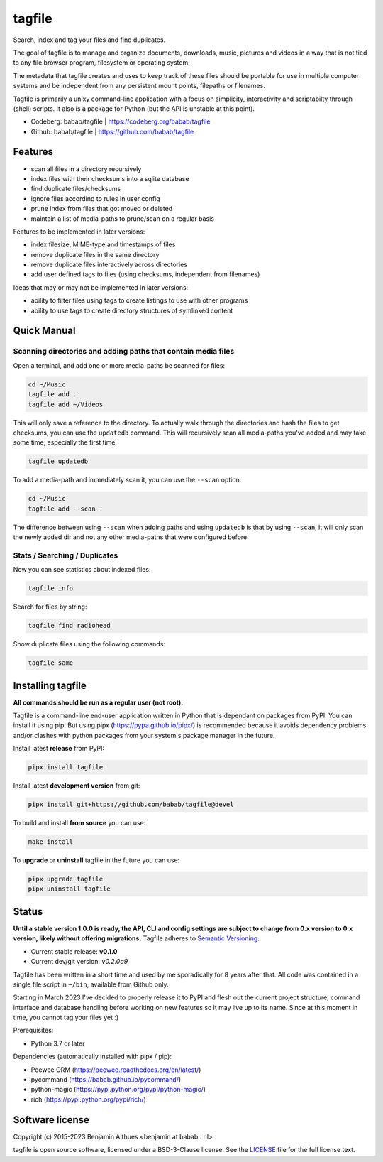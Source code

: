 tagfile
==============================================================================

Search, index and tag your files and find duplicates.

The goal of tagfile is to manage and organize documents, downloads,
music, pictures and videos in a way that is not tied to any file browser
program, filesystem or operating system.

The metadata that tagfile creates and uses to keep track of these
files should be portable for use in multiple computer systems and be
independent from any persistent mount points, filepaths or filenames.

Tagfile is primarily a unixy command-line application with a focus on
simplicity, interactivity and scriptabilty through (shell) scripts.
It also is a package for Python (but the API is unstable at this point).

- Codeberg: babab/tagfile | https://codeberg.org/babab/tagfile
- Github:   babab/tagfile | https://github.com/babab/tagfile

--------
Features
--------

- scan all files in a directory recursively
- index files with their checksums into a sqlite database
- find duplicate files/checksums
- ignore files according to rules in user config
- prune index from files that got moved or deleted
- maintain a list of media-paths to prune/scan on a regular basis

Features to be implemented in later versions:

- index filesize, MIME-type and timestamps of files
- remove duplicate files in the same directory
- remove duplicate files interactively across directories
- add user defined tags to files (using checksums, independent from filenames)

Ideas that may or may not be implemented in later versions:

- ability to filter files using tags to create listings to use with
  other programs
- ability to use tags to create directory structures of symlinked content


------------
Quick Manual
------------


Scanning directories and adding paths that contain media files
##############################################################

Open a terminal, and add one or more media-paths be scanned for files:

.. code:: console

   cd ~/Music
   tagfile add .
   tagfile add ~/Videos

This will only save a reference to the directory. To actually walk
through the directories and hash the files to get checksums, you can use
the ``updatedb`` command. This will recursively scan all media-paths
you've added and may take some time, especially the first time.

.. code:: console

   tagfile updatedb

To add a media-path and immediately scan it, you can use the ``--scan``
option.

.. code:: console

   cd ~/Music
   tagfile add --scan .

The difference between using ``--scan`` when adding paths and using
``updatedb`` is that by using ``--scan``, it will only scan the newly
added dir and not any other media-paths that were configured before.


Stats / Searching / Duplicates
##############################

Now you can see statistics about indexed files:

.. code:: console

   tagfile info

Search for files by string:

.. code:: console

   tagfile find radiohead

Show duplicate files using the following commands:

.. code:: console

   tagfile same


------------------
Installing tagfile
------------------

**All commands should be run as a regular user (not root).**

Tagfile is a command-line end-user application written in Python that
is dependant on packages from PyPI. You can install it using pip. But
using pipx (https://pypa.github.io/pipx/) is recommended because it
avoids dependency problems and/or clashes with python packages from your
system's package manager in the future.

Install latest **release** from PyPI:

.. code:: console

   pipx install tagfile

Install latest **development version** from git:

.. code:: console

   pipx install git+https://github.com/babab/tagfile@devel

To build and install **from source** you can use:

.. code:: console

   make install

To **upgrade** or **uninstall** tagfile in the future you can use:

.. code:: console

   pipx upgrade tagfile
   pipx uninstall tagfile


------
Status
------

**Until a stable version 1.0.0 is ready, the API, CLI and config
settings are subject to change from 0.x version to 0.x version, likely
without offering migrations.** Tagfile adheres to `Semantic Versioning
<https://semver.org>`_.

- Current stable release: **v0.1.0**
- Current dev/git version: *v0.2.0a9*

Tagfile has been written in a short time and used by me sporadically for
8 years after that. All code was contained in a single file script in
``~/bin``, available from Github only.

Starting in March 2023 I've decided to properly release it to PyPI and
flesh out the current project structure, command interface and database
handling before working on new features so it may live up to its name.
Since at this moment in time, you cannot tag your files yet :)

Prerequisites:

- Python 3.7 or later

Dependencies (automatically installed with pipx / pip):

- Peewee ORM (https://peewee.readthedocs.org/en/latest/)
- pycommand (https://babab.github.io/pycommand/)
- python-magic (https://pypi.python.org/pypi/python-magic/)
- rich (https://pypi.python.org/pypi/rich/)


----------------
Software license
----------------

Copyright (c) 2015-2023 Benjamin Althues <benjamin at babab . nl>

tagfile is open source software, licensed under a BSD-3-Clause license.
See the `LICENSE <https://github.com/babab/tagfile/blob/devel/LICENSE>`_
file for the full license text.
